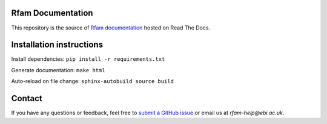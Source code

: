 Rfam Documentation
=====================

|docs|

This repository is the source of `Rfam documentation <http://rfam.readthedocs.io/en/latest/>`_ hosted on Read The Docs.

Installation instructions
==========================

Install dependencies: ``pip install -r requirements.txt``

Generate documentation: ``make html``

Auto-reload on file change: ``sphinx-autobuild source build``

Contact
========

If you have any questions or feedback, feel free to `submit a GitHub issue <https://github.com/Rfam/docs/issues>`_ or email us at *rfam-help@ebi.ac.uk*. 

.. |docs| image:: https://readthedocs.org/projects/rfam/badge/?version=latest
    :alt: Documentation Status
    :scale: 100%
    :target: https://rfam.readthedocs.io/en/latest/?badge=latest

